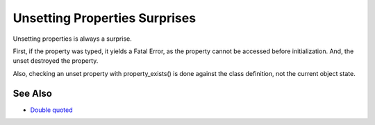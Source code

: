 .. _unsetting-properties-surprises:

Unsetting Properties Surprises
------------------------------

.. meta::
	:description:
		Unsetting Properties Surprises: Unsetting properties is always a surprise.
	:twitter:card: summary_large_image
	:twitter:site: @exakat
	:twitter:title: Unsetting Properties Surprises
	:twitter:description: Unsetting Properties Surprises: Unsetting properties is always a surprise
	:twitter:creator: @exakat
	:twitter:image:src: https://php-tips.readthedocs.io/en/latest/_images/unset_properties.png
	:og:image: https://php-tips.readthedocs.io/en/latest/_images/unset_properties.png
	:og:title: Unsetting Properties Surprises
	:og:type: article
	:og:description: Unsetting properties is always a surprise
	:og:url: https://php-tips.readthedocs.io/en/latest/tips/unset_properties.html
	:og:locale: en

.. raw:: html

	<script type="application/ld+json">{"@context":"https:\/\/schema.org","@graph":[{"@type":"WebPage","@id":"https:\/\/php-tips.readthedocs.io\/en\/latest\/tips\/unset_properties.html","url":"https:\/\/php-tips.readthedocs.io\/en\/latest\/tips\/unset_properties.html","name":"Unsetting Properties Surprises","isPartOf":{"@id":"https:\/\/www.exakat.io\/"},"datePublished":"Sun, 26 May 2024 19:40:02 +0000","dateModified":"Sun, 26 May 2024 19:40:02 +0000","description":"Unsetting properties is always a surprise","inLanguage":"en-US","potentialAction":[{"@type":"ReadAction","target":["https:\/\/php-tips.readthedocs.io\/en\/latest\/tips\/unset_properties.html"]}]},{"@type":"WebSite","@id":"https:\/\/www.exakat.io\/","url":"https:\/\/www.exakat.io\/","name":"Exakat","description":"Smart PHP static analysis","inLanguage":"en-US"}]}</script>

Unsetting properties is always a surprise.

First, if the property was typed, it yields a Fatal Error, as the property cannot be accessed before initialization. And, the unset destroyed the property.

Also, checking an unset property with property_exists() is done against the class definition, not the current object state.

.. image:: ../images/unset_properties.png

See Also
________

* `Double quoted <https://www.php.net/manual/en/language.types.string.php#language.types.string.syntax.double>`_

